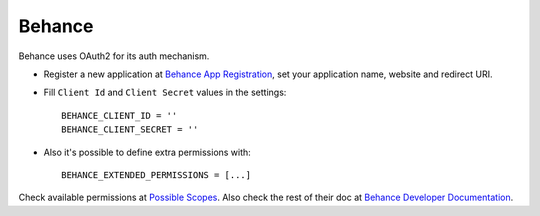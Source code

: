 Behance
=======
Behance uses OAuth2 for its auth mechanism.

- Register a new application at `Behance App Registration`_, set your
  application name, website and redirect URI.

- Fill ``Client Id`` and ``Client Secret`` values in the settings::

      BEHANCE_CLIENT_ID = ''
      BEHANCE_CLIENT_SECRET = ''

- Also it's possible to define extra permissions with::

     BEHANCE_EXTENDED_PERMISSIONS = [...]

Check available permissions at `Possible Scopes`_. Also check the rest of their
doc at `Behance Developer Documentation`_.

.. _Behance App Registration: http://www.behance.net/dev/register
.. _Possible Scopes: http://www.behance.net/dev/authentication#scopes
.. _Behance Developer Documentation: http://www.behance.net/dev
